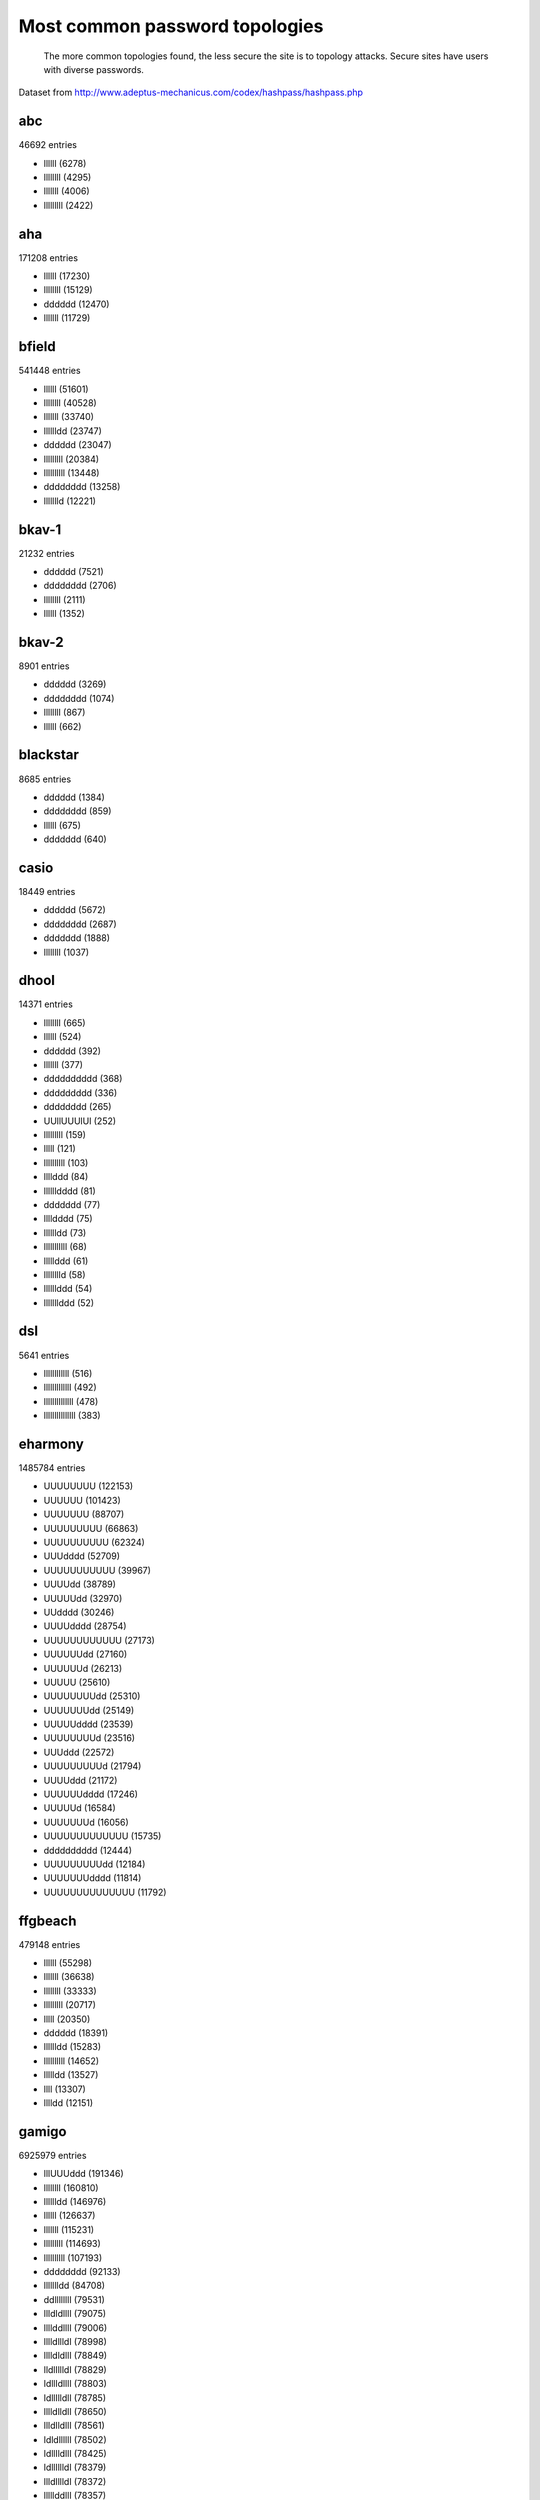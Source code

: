 Most common password topologies
================================================

.. figure:: patterns.png
	:scale: 66 %
	:alt: Most common password topologies

	The more common topologies found, the less secure the site is to topology
	attacks. Secure sites have users with diverse passwords.



Dataset from http://www.adeptus-mechanicus.com/codex/hashpass/hashpass.php


abc
---

46692 entries

* llllll (6278)
* llllllll (4295)
* lllllll (4006)
* lllllllll (2422)


aha
---

171208 entries

* llllll (17230)
* llllllll (15129)
* dddddd (12470)
* lllllll (11729)


bfield
------

541448 entries

* llllll (51601)
* llllllll (40528)
* lllllll (33740)
* lllllldd (23747)
* dddddd (23047)
* lllllllll (20384)
* llllllllll (13448)
* dddddddd (13258)
* llllllld (12221)


bkav-1
------

21232 entries

* dddddd (7521)
* dddddddd (2706)
* llllllll (2111)
* llllll (1352)


bkav-2
------

8901 entries

* dddddd (3269)
* dddddddd (1074)
* llllllll (867)
* llllll (662)


blackstar
---------

8685 entries

* dddddd (1384)
* dddddddd (859)
* llllll (675)
* ddddddd (640)


casio
-----

18449 entries

* dddddd (5672)
* dddddddd (2687)
* ddddddd (1888)
* llllllll (1037)


dhool
-----

14371 entries

* llllllll (665)
* llllll (524)
* dddddd (392)
* lllllll (377)
* dddddddddd (368)
* ddddddddd (336)
* dddddddd (265)
* UUllUUUlUl (252)
* lllllllll (159)
* lllll (121)
* llllllllll (103)
* llllddd (84)
* lllllldddd (81)
* ddddddd (77)
* lllldddd (75)
* lllllldd (73)
* lllllllllll (68)
* lllllddd (61)
* lllllllld (58)
* llllllddd (54)
* lllllllddd (52)


dsl
---

5641 entries

* llllllllllll (516)
* lllllllllllll (492)
* llllllllllllll (478)
* lllllllllllllll (383)


eharmony
--------

1485784 entries

* UUUUUUUU (122153)
* UUUUUU (101423)
* UUUUUUU (88707)
* UUUUUUUUU (66863)
* UUUUUUUUUU (62324)
* UUUdddd (52709)
* UUUUUUUUUUU (39967)
* UUUUdd (38789)
* UUUUUdd (32970)
* UUdddd (30246)
* UUUUdddd (28754)
* UUUUUUUUUUUU (27173)
* UUUUUUdd (27160)
* UUUUUUd (26213)
* UUUUU (25610)
* UUUUUUUUdd (25310)
* UUUUUUUdd (25149)
* UUUUUdddd (23539)
* UUUUUUUUd (23516)
* UUUddd (22572)
* UUUUUUUUUd (21794)
* UUUUddd (21172)
* UUUUUUdddd (17246)
* UUUUUd (16584)
* UUUUUUUd (16056)
* UUUUUUUUUUUUU (15735)
* dddddddddd (12444)
* UUUUUUUUUdd (12184)
* UUUUUUUdddd (11814)
* UUUUUUUUUUUUUU (11792)


ffgbeach
--------

479148 entries

* llllll (55298)
* lllllll (36638)
* llllllll (33333)
* lllllllll (20717)
* lllll (20350)
* dddddd (18391)
* lllllldd (15283)
* llllllllll (14652)
* llllldd (13527)
* llll (13307)
* lllldd (12151)


gamigo
------

6925979 entries

* lllUUUddd (191346)
* llllllll (160810)
* lllllldd (146976)
* llllll (126637)
* lllllll (115231)
* lllllllll (114693)
* llllllllll (107193)
* dddddddd (92133)
* llllllldd (84708)
* ddllllllll (79531)
* llldldllll (79075)
* llllddllll (79006)
* lllldllldl (78998)
* lllldldlll (78849)
* lldllllldl (78829)
* ldllldllll (78803)
* ldllllldll (78785)
* lllldlldll (78650)
* llldlldlll (78561)
* ldldllllll (78502)
* ldlllldlll (78425)
* ldlllllldl (78379)
* llldlllldl (78372)
* lllllddlll (78357)
* llldllldll (78357)
* llllldldll (78350)
* lldllldlll (78245)
* lllddlllll (78204)
* lllllldldl (78132)
* llllldlldl (78045)
* dlllllldll (78030)
* ldlldlllll (77986)
* llllllddll (77982)
* lldlldllll (77937)
* lllllllddl (77925)
* lldlllldll (77919)
* dllllllldl (77706)
* llddllllll (77679)
* lldldlllll (77618)
* dlllldllll (77432)
* lddlllllll (77249)
* dllllldlll (77066)
* dllldlllll (76979)
* dldlllllll (76767)
* dlldllllll (76469)
* dddddd (75453)
* lllldddd (74278)
* llllldd (69365)
* lllllllldd (68984)
* llllldddd (65774)
* lllllldddd (63482)
* lllllddd (57690)
* lllllllllll (57456)
* llllllddd (54908)
* llllllllllll (48446)
* lllldd (47544)
* llllllld (45253)
* ddddddd (41220)
* lllllllld (40421)
* lllllllddd (34873)
* llllllllldd (34456)
* llllllldddd (31077)
* llllllllld (29198)
* ddddddddd (28642)
* dddddddddd (28238)
* lllllld (27483)
* lllll (26162)
* llllddd (24633)
* llllld (23073)
* lllllllllldd (22429)
* Ullllldd (22283)
* lllllllldddd (22055)
* llllllllddd (22044)
* lllllllllllll (19914)
* llldddd (19530)
* lllddd (15494)
* lllllllllld (15258)
* lllllllllddd (14167)
* lldddddd (13783)
* llllllllllllll (13410)
* Ulllllldd (13137)
* ddddddddddd (12670)
* Ulllllll (12270)
* lllldddddd (11819)
* lldddd (11747)
* Ulllldddd (11166)
* Ulllll (10880)
* lllllddddd (10771)
* llldddddd (10642)
* Ullllllldd (10515)
* Ullllll (10262)
* llllddddd (10183)
* llllllllldddd (10160)


gaming
------

45009 entries

* llllll (5296)
* lllllll (3536)
* llllllll (3401)
* dddddd (2490)


gawker
------

1086905 entries

* llllllll (255158)
* llllll (100046)
* lllllll (70693)
* lllllldd (59300)
* llllllld (48889)
* lllllddd (30405)
* dddddd (23184)
* lllll (21715)
* lllldddd (21573)
* dddddddd (19020)
* llllldd (17119)
* lllllld (14489)
* lllldd (13870)
* llllld (13659)
* llll (10695)


hellfire
--------

25332 entries

* dddsdddsddddlllllslllllllslll (3756)
* d (676)
* llllll (624)
* llllllll (615)
* lllllll (561)
* lllllldd (509)
* dddddd (379)


insidepro2012
-------------

29538119 entries

* Ullllldd (646145)
* llllllddd (570362)
* lllllllll (566163)
* llllllll (557424)
* llllllllll (490057)
* Ulllllldd (445968)
* lllllllddd (433298)
* Ullllllld (420464)
* Ullllllldd (412095)
* lllllddd (363345)
* lllllldd (347947)
* lllllllllll (347910)
* Ulllllld (324408)
* llllllllddd (323180)
* Ulllllllld (320886)
* Ullldddd (320113)
* Ullllldddd (318657)
* Ulllldddd (318062)
* lllllldddd (313687)
* Ulllllddd (305491)
* Ullllddd (297610)
* llllllllllll (268243)
* lllllll (267169)
* llllllldd (267064)
* Ulllllllldd (257774)
* Ullllllllld (246941)
* llllldddd (229569)
* llllllldddd (224819)
* lllllllldd (218878)
* Ullllllddd (210881)
* Ulllllldddd (196284)
* lllllllllddd (190492)
* lllllllldddd (176332)
* lllldddd (169439)
* Ulllllllddd (166742)
* Ullllllllldd (165715)
* Ulllllllllld (160468)
* llllllllldd (157950)
* ddddUUUU (157733)
* lllllllllld (152190)
* Ullllllldddd (140148)
* llllldd (139330)
* lllllllld (137445)
* ddddUUUUU (135730)
* llllllllld (132464)
* UUUUUUUUUd (132354)
* llllllld (128034)
* UUUUUUUUUUd (127945)
* Uldddddddd (126564)
* llllddd (125652)
* lllllllllldd (125285)
* Uldddddd (117601)
* ddddlllll (114463)
* llllllllllld (111508)
* ddddllll (111464)
* lllllllllllll (110037)
* UUUUUUUUUU (105196)
* UUUUUUUUd (104854)
* Ullllllllddd (104711)
* ddddddddUl (104382)
* dddUUUU (103466)
* UUUUUUUUU (103289)
* Ullllllllllld (99667)
* dddUUUUU (98943)
* llllllllllddd (95514)
* UUUUUUUU (95508)
* UUUUUUUUUUUd (92826)
* UUUUUdddd (90085)
* ddddUUUUUU (87895)
* llllllllldddd (85675)
* Ullldddddd (83570)
* UUUUUUUUUUU (82731)
* Ulllllllllldd (82517)
* Ulldddddd (82428)
* UUUUUUUUUUUU (77594)
* ddddllllll (76617)
* UUUUdddd (75058)
* Ulllldddddd (74481)
* Ulllllllldddd (72780)
* ddsddsdddd (71256)
* UUUUUUUUUUUUd (70081)
* Ulllllllll (69016)
* Ullllddddd (67723)
* dddUUUUUU (65956)
* ddddddUl (65085)
* lllll (63595)
* llllllllllldd (63509)
* UUUUUUdddd (63455)
* Ullllldddddd (63133)
* Ullllllll (62168)
* dllllllllld (62118)
* lllllld (62026)
* llllllllllllll (60590)
* UUUUUUUd (60361)
* Ulllllllllddd (60354)
* Ulllllddddd (60139)
* Ulllddddd (58478)
* lllllllllllld (58450)
* llllll (58341)
* llll (56692)
* Ulllllllllll (54852)
* Ullddddd (54099)
* Ullllllllll (53558)
* UUUUUUU (50529)
* UUUUUUUUUs (50425)
* Ullllllllllldd (49073)
* Ulllllllllllld (48294)
* dddlllll (48210)
* lllllllllldddd (47835)
* UUUUUddd (47800)
* dlllllllld (46429)
* dlllllllllld (45437)
* ddd (45410)
* Ulllllll (45308)
* lllllllllllddd (45091)
* UUUUUUUUUUUUUd (44655)
* UUUUUUUUUUs (44195)
* ddddUUUUUUU (43866)
* Ullllllllldddd (42983)
* lllllllllls (42887)
* UUUUUUUUs (41629)
* Ulddddddd (41395)
* ddddddddlU (39250)
* UUUUUUddd (38288)
* ddddlllllll (37477)
* dddllll (37107)
* llllllllllllld (36772)
* dddllllll (36591)
* llllllsdd (36535)
* UUUUUUUUUUUUU (36042)
* Ullllllddddd (35374)
* dllllllllllld (34669)
* lllllllllllldd (34523)
* lllllllllllllll (34305)
* llldddddd (34256)
* llllllllls (33987)
* UUUUUUUdddd (33532)
* UUUUUUd (33265)
* Uddddddddl (33055)
* Ulllllldddddd (32938)
* lllllsdd (32483)
* dddUUUUUUU (31895)
* Ullllllllllddd (31863)
* lllllllllU (31504)
* d (31423)
* dddddddUl (30796)
* Ulldddddddd (30643)
* UUUUUUUUUUUs (30354)
* UUUUddd (29519)
* llllllllllls (29489)
* lllllllls (29143)
* lll (29120)
* ddddddlU (29071)
* lllddlll (28935)
* UUUUUUUUUUUUUUd (28727)
* dd (28456)
* llllllllU (28427)
* UUUUUUUs (27879)
* Ullldddddddd (27801)
* llllllllllldddd (27455)
* Ullllllllllllld (27436)
* Ullllll (26636)
* llldddd (26608)
* dUllllll (26258)
* lllldddddd (25439)
* ddddddlll (25108)
* dUlllllll (24772)
* lllllllU (23608)
* lllllllsdd (23395)
* lllllllllllllld (23256)
* Ullllllllllll (23101)
* Ulllllllllllldd (22950)
* UUUUUUUUUUUUs (22793)
* llllllsd (22477)
* llllllllllU (22268)
* Ullllllllls (22258)
* Ulllllllllldddd (22253)
* lllllldds (22178)
* ddddUlll (21829)
* Ulllldddddddd (21328)
* Ulllllllddddd (21202)
* UUUUUUUUUUUUUU (21047)
* lllllllllllls (20548)
* dllllllld (20229)
* llllllllllllddd (20214)
* llllllls (19811)
* Uddddddl (19587)
* llllldddddd (19446)
* Udddddddl (19422)
* llllllllllllldd (19377)
* Ulllllllllllddd (19125)
* dddddddddUl (19061)
* Ullllllldddddd (18891)
* dddlllllll (18757)
* llllddddd (18558)
* lllllldddddd (18317)
* UUUUUUUddd (18275)
* dddd (18271)
* ddddddUlll (18249)
* ddUlllll (17998)
* UUUUUUs (17959)
* Ullllldddddddd (17838)
* llllsdddd (17724)
* lllllllsd (17716)
* lldddddd (17707)
* llllllllds (17648)
* lllllllldU (17624)
* lllllsddd (17568)
* Udllllll (17567)
* ddddUUUUUUUU (17543)
* llllsddd (17480)
* ddddddUll (17401)
* lllllddddd (17329)
* Ullddddddd (17304)
* lllllllllllU (17209)
* llllllsddd (17103)
* lllllllUd (16949)
* dUllllllll (16876)
* Ulllddddddd (16810)
* llllllllsd (16789)
* dddddddlU (16427)
* llllllUd (16020)
* llllllds (16018)
* ddddddll (15762)
* llllllllsdd (15564)
* llllllddddd (15526)
* lllllsdddd (15493)
* Ulllllllllls (15286)
* Ulllllllls (15242)
* lllllllds (15203)
* UUUUUUUUUUUUUs (15148)
* ddddUllll (15122)
* Ullldlll (14896)
* ddddllllllll (14704)
* Ullllldl (14571)
* Ullddlll (14493)
* lllldlll (14370)
* llllldds (14222)
* llldllll (14186)
* Ulldllll (14114)
* lllddddd (13894)
* UUUUUUUUdddd (13751)
* llllllU (13663)
* lllllUdd (13660)
* Ullllddddddd (13654)
* Ullldllll (13646)
* llllllllllllls (13353)
* ll (13315)
* llllllsdddd (13195)
* ddddddddddUl (13015)
* lllsdddd (12963)
* Ullllllls (12944)
* Ulllllllllllll (12928)
* dlllllllllllld (12893)
* llllllldds (12827)
* llllllddU (12801)
* ddddddUllll (12771)
* lllldllll (12764)
* ddddUlllll (12733)
* lUdddddddd (12649)
* llllllllUd (12452)
* Ullllsdd (12427)
* Ulddddddddd (12370)
* UUUdddd (12301)
* Ulllldll (12229)
* dddUUUUUUUU (11932)
* UUlldddd (11892)
* llllllddds (11635)
* dlllllld (11615)
* llllllllllllU (11596)
* dddUllll (11579)
* dlllllll (11554)
* lllllddds (11542)
* Ulllllsdd (11527)
* UUlllldd (11270)
* lUUUUUdd (11254)
* lllllllddddd (11232)
* UUUUUUdd (11227)
* UUUllldd (11093)
* dUlllllllll (11073)
* lsllllllldd (10949)
* ddddddddl (10929)
* Ullllllllddddd (10786)
* ddUllllll (10756)
* UllUlldd (10751)
* ddUllldd (10749)
* dllllllll (10586)
* dddddddl (10484)
* dddUlllll (10471)
* lslllllllldd (10440)
* dlllllllll (10396)
* Ullllllllllls (10393)
* llllllllldU (10313)
* lllllllllds (10186)
* Ulllllddddddd (10029)
* ddddddddUll (10018)


linkedin
--------

5616808 entries

* llllllll (248471)
* lllllldd (191927)
* lllllllll (180129)
* llllll (177271)
* llllllllll (158641)
* lllllll (150548)
* lllldddd (107506)
* lllllllllll (103513)
* llllllld (87651)
* llllllldd (85963)
* llllldd (76020)
* dddddd (73376)
* llllldddd (71670)
* llllllllllll (67719)
* lllllddd (63869)
* lllllldddd (61216)
* lllllllldd (59844)
* llldddd (55950)
* lllldd (52919)
* lllllllld (50125)
* dddddddd (48037)
* Ullllldd (47115)
* lllllld (43270)
* lldddd (40985)
* llllllddd (39880)
* lllllllllllll (38020)
* llllld (37956)
* llllllllld (31733)
* lllddlll (31313)
* Ulllllld (30514)
* ddddddd (29990)
* lllddd (28945)
* llllllldddd (28025)
* Ulllllldd (27468)
* llllllllldd (27366)
* llldddddd (26340)
* llllllllllllll (23438)
* llllddd (23020)
* lllllllddd (22118)
* ddddddddddddddd (21387)
* Ullllllld (20624)
* Ullllllldd (20347)
* Ullldddd (19995)
* lldddddd (18973)
* lllllllldddd (17737)
* Ulllllll (17442)
* llldllll (17355)
* Ulllldddd (17139)
* lllldlll (16879)
* Ullllldddd (16442)
* lllllllllldd (15200)
* lllllllllld (15112)
* Ullllddd (13455)
* lllddddd (13315)
* llllllllddd (13066)
* Ulllllllld (12944)
* ddddllll (12832)
* lllllllllllllll (12628)
* Ullllll (12399)
* Ulllll (12372)
* dlllllll (12327)
* Ullllllll (12058)
* Ulllldd (11992)
* lllldllll (11988)
* ddddll (10941)


mayhem
------

76286 entries

* llllll (2674)
* llllllll (2485)
* lllllll (2004)
* lllll (1529)
* lllllllll (1350)
* llllllllll (910)
* dddddd (693)
* lUlUl (534)
* lUlll (527)
* llllU (525)
* llUll (523)
* lllUl (507)
* Ullll (505)
* dddddddd (496)
* lUUUl (495)
* llUlU (491)
* lUUUU (488)
* UUUUl (487)
* UllUU (485)
* lUllU (478)
* lllllldd (478)
* UlUUl (477)
* UlllU (477)
* llUUl (477)
* UlUll (476)
* UUUll (475)
* UlUlU (475)
* lUUlU (474)


misc2013
--------

1711328 entries

* dddddddddddddd (59857)
* llllllllll (15597)
* llllllll (14557)
* lllllllllll (13581)
* llllll (12505)
* lllllllll (11878)
* llllllllllll (11821)
* lllllll (10333)
* dddddd (7960)
* lllllllllllll (7412)
* lllllldd (7145)
* lllllllldd (6665)
* llllllllllllll (5617)
* llllllldd (5594)
* lllll (5583)
* llllllllldd (5469)
* lllllllld (5211)
* llllllllld (5168)
* lllllldddd (4708)
* lllllllllld (4331)
* llllllld (4220)
* llll (3934)
* dddddddd (3880)
* lllllllllldd (3870)
* llllllldddd (3839)
* lllllllllllllll (3817)
* lllllllldddd (3565)
* lllllllddd (3457)
* llllldd (3382)
* lllldddd (3272)
* ddddddddddddd (3272)
* llllllllslllllslll (3236)
* lllllddd (3222)
* lllllllslllllslll (3119)
* ddddddd (3058)
* llllllllllllllll (2891)
* llllldddd (2889)
* llllllllddd (2848)
* lllllld (2844)
* llllllddd (2803)
* lllllllllslllllslll (2568)
* dddd (2567)
* llllllllllld (2562)
* lll (2458)
* llllllllldddd (2428)
* llllllllslllllllslll (2237)
* llllllllllldd (2060)
* lllllllllddd (2051)
* lllllllslllllllslll (2045)
* llllllllllslllllslll (2028)
* ddddddddd (2021)
* ddddddddddd (1855)
* lllllllllldddd (1749)
* llllllslllllslll (1695)
* dddddddddd (1631)
* lllllllllllslllllslll (1612)
* llllllddslllllslll (1607)
* lllllllllslllllllslll (1587)
* llldddd (1563)
* llllldddddd (1557)
* lllllldddddd (1515)
* lllllllddslllllslll (1492)
* lllllllllllld (1482)
* llllllllllddd (1457)
* ll (1407)
* llllllllllllslllllslll (1347)
* llllllllllslllllllslll (1315)
* lllllllllllldd (1307)
* lllllllllllllllll (1301)
* lllddd (1272)
* lllllddslllllslll (1248)
* llllddd (1211)
* llllllllddslllllslll (1197)
* UUUUUUUUUU (1173)
* llllllslllllllslll (1169)
* ddllllllll (1158)
* lllldd (1153)
* lllldddddddd (1141)
* llllld (1116)
* Ullll (1115)
* llllUlll (1045)
* UlllUlll (1044)
* llUllllU (1029)
* UllUllll (1027)
* lllllllllllslllllllslll (1026)
* lUlllUll (1025)
* llllllddslllllllslll (1022)
* lllUllll (1011)
* llllllllllldddd (1006)
* lllddlll (1006)
* lllUlllU (995)
* llUlllUl (982)
* llllUUUU (977)
* Ullllllldd (976)
* lllUllUl (976)
* lllllllU (976)
* UllllUll (973)
* lllllUll (973)
* UlllUUll (972)
* UlUlllll (971)
* lUllllUU (971)
* lllllllllllllslllllslll (971)
* UlUlUlUl (968)
* lllllllllllddd (961)
* lUlUllll (958)
* llUlUlll (954)
* lUUlUllU (949)
* llUUUlUl (949)
* UlllllUl (948)
* llUUUlll (948)
* lUlUllUl (945)
* lUllUlll (944)
* lUUllUlU (941)
* lllUlUlU (939)
* lUUlUlll (938)
* lUUlllUl (937)
* UUUlllll (935)
* lUllllUl (934)
* llUlllll (933)
* UlllUlUU (932)
* lUllUlUl (932)
* lUllllll (932)
* ddddllll (932)
* llUUllll (929)
* UUlllllU (928)
* UUUllUll (927)
* UllllllU (926)
* llUllUUl (925)
* lUUUlUll (924)
* UUUUllll (923)
* lUUUllll (923)
* lUlUlllU (923)
* lUllUllU (923)
* UlllUUUU (922)
* llUlUlUl (922)
* llllUlUl (922)
* lUUlllll (921)
* UllUlUll (920)
* lUlUlUlU (920)
* lllllUUU (919)
* lUUllllU (918)
* lUlUlUUl (916)
* lUlUllUU (916)
* llUUlUlU (916)
* llUllUll (914)
* UlUllUlU (913)
* lUlUUlll (913)
* UlllUllU (912)
* lllllUlU (912)
* lllUUUlU (911)
* llllllUU (911)
* UUUlllUU (909)
* UUllUlll (909)
* lUlllUUl (906)
* lllUUlUl (906)
* UUUlUlll (905)
* UUlllUll (905)
* UlllUlUl (904)
* UlUlUlll (903)
* UUllllUl (902)
* lUUllUll (902)
* llUUllUl (902)
* UlUllUUl (900)
* UllUUllU (900)
* llUlUUlU (900)
* UlUlllUU (899)
* UllUlllU (899)
* lllUUlll (899)
* UlUUllll (898)
* UlUllllU (897)
* UllUUlll (895)
* lUUlllUU (894)
* lllllUUl (894)
* UUlUlllU (893)
* lllUlUUl (893)
* llllUlUU (893)
* UUllUUlU (892)
* lUUllUUl (892)
* UUlUlUlU (891)
* llUllUlU (891)
* UlUlUUll (890)
* llUUlUUl (890)
* lllUlUll (890)
* llllUUlU (890)
* UlUUllUU (888)
* UlUlllUl (887)
* llUUUUll (887)
* UlllllUU (886)
* llllUllU (885)
* lUUlUlUl (884)
* lUlllllU (884)
* UUUlUUll (883)
* UlUUUlll (883)
* UllUUUlU (883)
* lUUUlUlU (883)
* llllllUl (883)
* UllUlUUl (882)
* lllUUllU (882)
* UUlUlUll (881)
* UllUllUl (881)
* lUlUUUUl (881)
* UlUUllUl (879)
* UlUllUll (879)
* lUUUUUUU (879)
* lllUUUll (879)
* lllUllUU (879)
* UUUUUlll (877)
* llUUUllU (877)
* UllUUUUl (876)
* llUlUUUl (876)
* lUUUllUl (875)
* UllllUUl (874)
* lUllUUll (874)
* UlUUlUll (873)
* lUlllUlU (873)
* UUUUUlUl (872)
* lUUUUUUl (872)
* llllUUUl (872)
* llUlUllU (871)
* llUlllUU (871)
* UUlUlUUl (870)
* UlUllUUU (870)
* llUUUUUl (870)
* UUUllllU (869)
* lUlUUUll (869)
* UlUlUlUU (868)
* UUlUllUU (867)
* llUUlUll (867)
* UllUllUU (865)
* llllllllllllllllll (865)
* llllddllll (865)
* UllUUlUl (863)
* llldllll (863)
* UUllllUU (862)
* lUlUUlUl (862)
* llUUllUU (862)
* ddlllllllll (862)
* UUUUlllU (861)
* UllllUlU (861)
* lUlUUUlU (861)
* llUllUUU (861)
* UUlUUlUl (860)
* UUllUUUl (860)
* lUllUUlU (860)
* UUlUllll (859)
* lUllUUUl (859)
* UUUlllUl (858)
* UUllUlUl (858)
* lllUUlUU (857)
* UUlUUllU (856)
* UllUUlUU (856)
* lUUlUUll (856)
* llllUUll (856)
* UllUlUlU (855)


opisrael
--------

12871 entries

* dddddddddddddd (3020)
* dddddd (619)
* dddddddd (352)
* ddddddd (294)


opnkorea
--------

8980 entries

* dddddd (1864)
* dddd (1051)
* ddddddd (977)
* dddddddd (668)


opsea
-----

4152 entries

* dddddddddd (434)
* ddddddd (248)
* dddddddd (226)
* ddddddddd (140)
* dddddddddddd (81)


rootkit
-------

70233 entries

* llllll (8238)
* llllllll (6453)
* lllllll (5513)
* dddddd (4428)


stratfor
--------

809330 entries

* llllllll (24686)
* llllll (15395)
* lllllll (10179)
* lllllldd (5383)
* lllllllll (4522)
* dddddd (4237)
* UUddddd (4018)
* llllllld (3228)
* lllldddd (3078)
* lllll (3012)
* llllllllll (2792)
* llllld (2710)
* llllldd (2326)
* dddd (2188)
* lllllld (2164)
* lllllddd (1984)
* lllldd (1919)
* dddddddd (1863)
* llllllldd (1820)
* lllllllld (1807)
* llldddd (1778)
* Ulllllll (1532)
* llllldddd (1470)
* lllllllldd (1467)
* lllddd (1323)
* llll (1257)
* lldddd (1247)
* Ullllldd (1246)
* lllllldddd (1238)
* lllllllllll (1212)
* Ulllllld (1027)
* llllllddd (1007)
* ddddddd (954)
* Ulllll (936)
* llllllllslllllllslll (863)
* lUlllUll (840)
* llllllllllll (838)
* lllllUll (834)
* lllllllU (823)
* lllUllll (821)
* UUllllll (815)
* llllddd (809)
* lllllUlU (801)
* UllUllll (799)
* llUllllU (797)
* lUllllUU (785)
* UllllUll (782)
* lllUlllU (782)
* lUUlllll (777)
* llllUlll (775)
* llUlllUl (772)
* UllllllU (771)
* lllUllUl (770)
* UlllUlll (766)
* UlUlllll (764)
* lUllUllU (764)
* llUUUlll (764)
* UlllUUll (763)
* llllllUU (763)
* lUlUlllU (759)
* lUlUllll (756)
* UUUUUUUU (754)
* llUllUll (753)
* llllUlUl (752)
* UlllllUl (750)
* lUllUlll (748)
* UUlllUll (747)
* lUUlUlll (746)
* lUllllUl (746)
* lUllllll (746)
* llUlUlll (744)
* llUUllll (743)
* lllllUUl (741)
* llUlUlUl (740)
* UllUUllU (739)
* lllllUUU (739)
* llUUllUl (737)
* llllUllU (737)
* UUllUlll (736)
* lllUlUll (735)
* lUUlllUl (734)
* lllUUlUl (734)
* UlUUllUl (733)
* lUUllUlU (733)
* llllllUl (733)
* UUUlUlll (732)
* UllUllUl (732)
* UUUUllll (731)
* UUUlllll (731)
* lUUlUllU (730)
* lUUllUll (730)
* llllUUUl (730)
* UlllUlUl (729)
* llUlllll (728)
* lllUUUlU (728)
* UUlUlUlU (727)
* llUUUlUl (727)
* UUlllllU (726)
* lllUUllU (726)
* lUUlllUU (725)
* lUllUlUl (724)
* lllUlUUl (724)
* UlUlUlll (723)
* lUlUllUl (723)
* UlllUlUU (722)
* lUUlUlUl (722)
* lllllllslllllllslll (722)
* lUUUllll (720)
* lUlUlUUl (719)
* lllUlUlU (719)
* UlllllUU (718)
* llUUlUlU (718)
* llUlUllU (716)
* llUllUUl (715)
* UlUlllUU (714)
* UllUlUll (714)
* lUUUlUll (714)
* llUUUUll (714)
* UUlUlUll (713)
* UlUllUUl (713)
* lUlUUlll (713)
* UUlUllll (712)
* lUlllUUl (712)
* UUUllUll (711)
* lUUllllU (711)
* lUlllllU (711)
* llUlUUlU (711)
* llllUUUU (711)
* UllUlllU (710)
* UlllUllU (710)
* lUllUUll (710)
* Ullllll (708)
* lUUlUUll (708)
* UUlUlllU (707)
* UllllUlU (706)
* llllUlUU (706)
* UUlUUlUl (705)
* UUlllUlU (705)
* UlUllUll (705)
* lUlUlUlU (705)
* lllUUUUl (705)
* llUUUllU (704)
* llUllUlU (704)
* lllUllUU (704)
* lUUUlUlU (703)
* UllUUlll (702)
* lUlllUlU (702)
* lllUUlll (702)
* UlUllllU (701)
* UlllUUUU (701)
* UlUlUUll (700)
* UUllllUl (699)
* UlUllUlU (699)
* llUUllUU (699)
* llUUlUll (697)
* lUlUUUUl (696)
* UUUUUlll (694)
* UUllUUlU (694)
* UllllUUl (693)
* UUUllllU (692)
* UUlUllUl (692)
* lUlUllUU (692)
* UUllUlUl (691)
* llllUUlU (691)
* llllUUll (691)
* UUllUUll (690)
* UUllllUU (690)
* UllUUUll (690)
* UllUlUlU (690)
* llUlUUUl (690)
* lllUUUll (690)
* UlUlllUl (687)
* lUllUUUl (687)
* lUllUUlU (687)
* lllUUlUU (687)
* lUlllUUU (686)
* UUlllUUl (685)
* llUlllUU (685)
* UUUUlUll (683)
* lUUUUUUl (683)
* UlUlUlUU (682)
* UllUUlUU (682)
* lUlUUUll (682)
* UlUUllll (681)
* UlUlUllU (681)
* lUlUlUll (681)
* lUllUUUU (681)
* UUUlllUU (680)
* UlUlUlUl (680)
* lUUUUlll (680)
* llUUlUUl (680)
* UUUUlllU (679)
* UUUlllUl (679)
* llUlUUll (678)
* UllUllUU (677)
* lUlUlUUU (677)
* UlUUlUll (676)
* llUUlllU (676)
* UlUUUlll (674)
* UlUllUUU (674)
* lUUUUUll (674)
* lUlUUllU (674)
* llUlUUUU (674)
* llUllUUU (673)
* UUlUllUU (672)
* UllllUUU (672)
* lUUUlllU (672)


sunrise
-------

18203 entries

* ddddddddddddd (14947)
* lllllll (487)
* llllllll (432)
* lllllllll (194)


tomsawyer
---------

10712 entries

* llllllll (1827)
* lllllllldddd (1392)
* llllll (1046)
* lllllll (761)


walla
-----

68174 entries

* dddd (32357)
* dddddd (10971)
* llllll (3242)
* dddddddd (3098)


whitefox
--------

44148 entries

* llllll (6374)
* lllllll (3611)
* lllll (3291)
* llllllll (2677)


